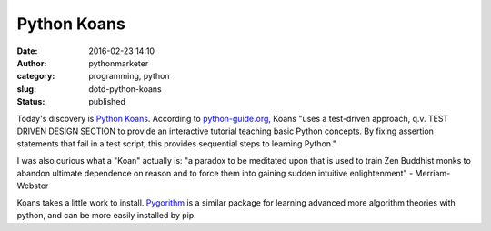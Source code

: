 Python Koans
############
:date: 2016-02-23 14:10
:author: pythonmarketer
:category: programming, python
:slug: dotd-python-koans
:status: published

Today's discovery is `Python Koans <https://github.com/gregmalcolm/python_koans>`__. According to `python-guide.org <http://docs.python-guide.org/en/latest/intro/learning/>`__, Koans "uses a test-driven approach, q.v. TEST DRIVEN DESIGN SECTION to provide an interactive tutorial teaching basic Python concepts. By fixing assertion statements that fail in a test script, this provides sequential steps to learning Python."

I was also curious what a "Koan" actually is: "a paradox to be meditated upon that is used to train Zen Buddhist monks to abandon ultimate dependence on reason and to force them into gaining sudden intuitive enlightenment" - Merriam-Webster

Koans takes a little work to install. `Pygorithm <https://github.com/OmkarPathak/pygorithm>`__ is a similar package for learning advanced more algorithm theories with python, and can be more easily installed by pip.
